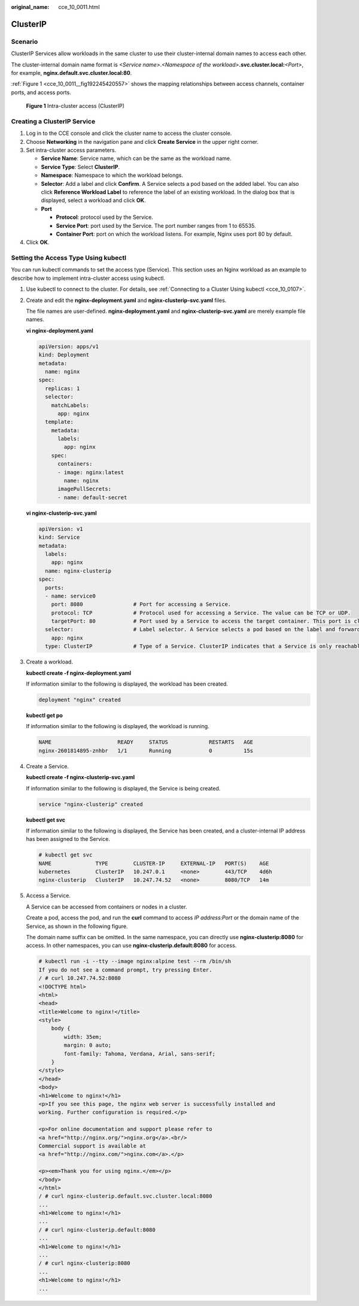 :original_name: cce_10_0011.html

.. _cce_10_0011:

ClusterIP
=========

Scenario
--------

ClusterIP Services allow workloads in the same cluster to use their cluster-internal domain names to access each other.

The cluster-internal domain name format is *<Service name>*.\ *<Namespace of the workload>*\ **.svc.cluster.local:**\ *<Port>*, for example, **nginx.default.svc.cluster.local:80**.

:ref:`Figure 1 <cce_10_0011__fig192245420557>` shows the mapping relationships between access channels, container ports, and access ports.

.. _cce_10_0011__fig192245420557:

.. figure:: /_static/images/en-us_image_0000001647417816.png
   :alt: **Figure 1** Intra-cluster access (ClusterIP)

   **Figure 1** Intra-cluster access (ClusterIP)

Creating a ClusterIP Service
----------------------------

#. Log in to the CCE console and click the cluster name to access the cluster console.
#. Choose **Networking** in the navigation pane and click **Create Service** in the upper right corner.
#. Set intra-cluster access parameters.

   -  **Service Name**: Service name, which can be the same as the workload name.
   -  **Service Type**: Select **ClusterIP**.
   -  **Namespace**: Namespace to which the workload belongs.
   -  **Selector**: Add a label and click **Confirm**. A Service selects a pod based on the added label. You can also click **Reference Workload Label** to reference the label of an existing workload. In the dialog box that is displayed, select a workload and click **OK**.
   -  **Port**

      -  **Protocol**: protocol used by the Service.
      -  **Service Port**: port used by the Service. The port number ranges from 1 to 65535.
      -  **Container Port**: port on which the workload listens. For example, Nginx uses port 80 by default.

#. Click **OK**.

Setting the Access Type Using kubectl
-------------------------------------

You can run kubectl commands to set the access type (Service). This section uses an Nginx workload as an example to describe how to implement intra-cluster access using kubectl.

#. Use kubectl to connect to the cluster. For details, see :ref:`Connecting to a Cluster Using kubectl <cce_10_0107>`.

#. Create and edit the **nginx-deployment.yaml** and **nginx-clusterip-svc.yaml** files.

   The file names are user-defined. **nginx-deployment.yaml** and **nginx-clusterip-svc.yaml** are merely example file names.

   **vi nginx-deployment.yaml**

   .. code-block::

      apiVersion: apps/v1
      kind: Deployment
      metadata:
        name: nginx
      spec:
        replicas: 1
        selector:
          matchLabels:
            app: nginx
        template:
          metadata:
            labels:
              app: nginx
          spec:
            containers:
            - image: nginx:latest
              name: nginx
            imagePullSecrets:
            - name: default-secret

   **vi nginx-clusterip-svc.yaml**

   .. code-block::

      apiVersion: v1
      kind: Service
      metadata:
        labels:
          app: nginx
        name: nginx-clusterip
      spec:
        ports:
        - name: service0
          port: 8080                # Port for accessing a Service.
          protocol: TCP             # Protocol used for accessing a Service. The value can be TCP or UDP.
          targetPort: 80            # Port used by a Service to access the target container. This port is closely related to the applications running in a container. In this example, the Nginx image uses port 80 by default.
        selector:                   # Label selector. A Service selects a pod based on the label and forwards the requests for accessing the Service to the pod. In this example, select the pod with the app:nginx label.
          app: nginx
        type: ClusterIP             # Type of a Service. ClusterIP indicates that a Service is only reachable from within the cluster.

#. Create a workload.

   **kubectl create -f nginx-deployment.yaml**

   If information similar to the following is displayed, the workload has been created.

   .. code-block::

      deployment "nginx" created

   **kubectl get po**

   If information similar to the following is displayed, the workload is running.

   .. code-block::

      NAME                     READY     STATUS             RESTARTS   AGE
      nginx-2601814895-znhbr   1/1       Running            0          15s

#. Create a Service.

   **kubectl create -f nginx-clusterip-svc.yaml**

   If information similar to the following is displayed, the Service is being created.

   .. code-block::

      service "nginx-clusterip" created

   **kubectl get svc**

   If information similar to the following is displayed, the Service has been created, and a cluster-internal IP address has been assigned to the Service.

   .. code-block::

      # kubectl get svc
      NAME              TYPE        CLUSTER-IP     EXTERNAL-IP   PORT(S)    AGE
      kubernetes        ClusterIP   10.247.0.1     <none>        443/TCP    4d6h
      nginx-clusterip   ClusterIP   10.247.74.52   <none>        8080/TCP   14m

#. Access a Service.

   A Service can be accessed from containers or nodes in a cluster.

   Create a pod, access the pod, and run the **curl** command to access *IP address:Port* or the domain name of the Service, as shown in the following figure.

   The domain name suffix can be omitted. In the same namespace, you can directly use **nginx-clusterip:8080** for access. In other namespaces, you can use **nginx-clusterip.default:8080** for access.

   .. code-block::

      # kubectl run -i --tty --image nginx:alpine test --rm /bin/sh
      If you do not see a command prompt, try pressing Enter.
      / # curl 10.247.74.52:8080
      <!DOCTYPE html>
      <html>
      <head>
      <title>Welcome to nginx!</title>
      <style>
          body {
              width: 35em;
              margin: 0 auto;
              font-family: Tahoma, Verdana, Arial, sans-serif;
          }
      </style>
      </head>
      <body>
      <h1>Welcome to nginx!</h1>
      <p>If you see this page, the nginx web server is successfully installed and
      working. Further configuration is required.</p>

      <p>For online documentation and support please refer to
      <a href="http://nginx.org/">nginx.org</a>.<br/>
      Commercial support is available at
      <a href="http://nginx.com/">nginx.com</a>.</p>

      <p><em>Thank you for using nginx.</em></p>
      </body>
      </html>
      / # curl nginx-clusterip.default.svc.cluster.local:8080
      ...
      <h1>Welcome to nginx!</h1>
      ...
      / # curl nginx-clusterip.default:8080
      ...
      <h1>Welcome to nginx!</h1>
      ...
      / # curl nginx-clusterip:8080
      ...
      <h1>Welcome to nginx!</h1>
      ...
